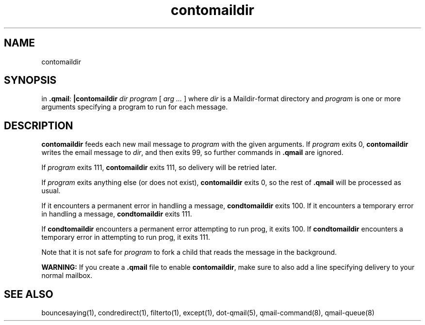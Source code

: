 .TH contomaildir 1
.SH NAME
contomaildir
.SH SYNOPSIS
in
.BR .qmail :
.B |contomaildir
.I dir
.I program
[
.I arg ...
]
where 
.I dir
is a Maildir-format directory and 
.I program
is one or more arguments specifying a program to run for each message.
.SH DESCRIPTION
.B contomaildir
feeds each new mail message to
.I program
with the given arguments.
If
.I program
exits 0,
.B contomaildir
writes the email message to
.IR dir ,
and then exits 99, so further commands in
.B .qmail
are ignored.

If
.I program
exits 111,
.B contomaildir
exits 111,
so delivery will be retried later.

If
.I program
exits anything else
(or does not exist),
.B contomaildir
exits 0,
so the rest of
.B .qmail
will be processed as usual.

If it encounters a permanent error in handling a message, 
.B condtomaildir
exits 100. If it encounters a temporary error in handling a message, 
.B condtomaildir
exits 111.

If
.B condtomaildir
encounters a permanent error attempting to run prog, it exits 100.  If 
.B condtomaildir
encounters a temporary error in attempting to run prog, it exits 111. 

Note that
it is not safe for
.I program
to fork a child that
reads the message in the background.

.B WARNING:
If you create a
.B .qmail
file to enable
.BR contomaildir ,
make sure to also add a line specifying delivery to your normal mailbox.
.SH "SEE ALSO"
bouncesaying(1),
condredirect(1),
filterto(1),
except(1),
dot-qmail(5),
qmail-command(8),
qmail-queue(8)
